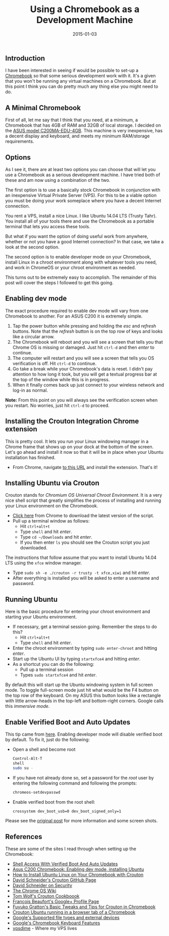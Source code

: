 #+TITLE: Using a Chromebook as a Development Machine
#+DATE: 2015-01-03
#+HUGO_BASE_DIR: ../hugo-site/
#+HUGO_SECTION: posts
#+HUGO_TAGS: chromebook linux ubuntu

** Introduction
I have been interested in seeing if would be possible to set-up a
[[https://www.google.com/chrome/devices/][Chromebook]] so that some serious development work with it.  It's a
given that you won't be running any virtual machines on a Chromebook.
But at this point I think you can do pretty much any thing else you
might need to do.

#+BEGIN_EXPORT html
<!--more-->
#+END_EXPORT

** A Minimal Chromebook

First of all, let me say that I think that you need, at a minimum, a
Chromebook that has 4GB of RAM and 32GB of local storage.  I decided
on the [[http://smile.amazon.com/gp/product/B00KGI4XBI][ASUS model C200MA-EDU-4GB]].  This machine is very inexpensive,
has a decent display and keyboard, and meets my minimum RAM/storage
requirements.

** Options

As I see it, there are at least two options you can choose that will
let you use a Chromebook as a serious development machine.  I have
tried both of these and am now using a combination of the two.

The first option is to use a basically stock Chromebook in conjunction
with an inexpensive Virtual Private Server (VPS).  For this to be a
viable option you must be doing your work someplace where you have a
decent Internet connection.  

You rent a VPS, install a nice Linux. I like Ubuntu 14.04 LTS (Trusty
Tahr).  You install all of your tools there and use the Chromebook as
a portable terminal that lets you access these tools.

But what if you want the option of doing useful work from anywhere,
whether or not you have a good Internet connection? In that case, we
take a look at the second option.

The second option is to enable developer mode on your Chromebook,
install Linux in a chroot environment along with whatever tools you
need, and work in ChromeOS or your chroot environment as needed.

This turns out to be extremely easy to accomplish.  The remainder of
this post will cover the steps I followed to get this going.

** Enabling dev mode

The exact procedure required to enable dev mode will vary from one
Chromebook to another.  For an ASUS C200 it is extremely simple.

1. Tap the power button while pressing and holding the /esc/ and
   /refresh/ buttons.  Note that the /refresh/ button is on the top
   row of keys and looks like a circular arrow.
2. The Chromebook will reboot and you will see a screen that tells you
   that Chrome OS is missing or damaged.  Just hit ~ctrl-d~ and then
   /enter/ to continue.
3. The computer will restart and you will see a screen that tells you
   OS verification is off.  Hit ~ctrl-d~ to continue.
4. Go take a break while your Chromebook's data is reset.  I didn't
   pay attention to how long it took, but you will get a textual
   progress bar at the top of the window while this is in progress.
5. When it finally comes back up just connect to your wireless network
   and log-in as normal.

*Note:* From this point on you will always see the verification screen
when you restart.  No worries, just hit ~ctrl-d~ to proceed.

** Installing the Crouton Integration Chrome extension

This is pretty cool.  It lets you run your Linux windowing manager in
a Chrome frame that shows up on your dock at the bottom of the
screen.  Let's go ahead and install it now so that it will be in place
when your Ubuntu installation has finished.

- From Chrome, navigate [[https://chrome.google.com/webstore/detail/crouton-integration/gcpneefbbnfalgjniomfjknbcgkbijom][to this URL]] and install the extension.  That's
  it!

** Installing Ubuntu via Crouton

Crouton stands for /Chromium OS Universal Chroot Environment/.  It is
a very nice shell script that greatly simplifies the process of
installing and running your Linux environment on the Chromebook.

- [[https://goo.gl/fd3zc][Click here]] from Chrome to download the latest version of the script.
- Pull up a terminal window as follows:
  - Hit ~ctrl+alt+t~
  - Type ~shell~ and hit /enter/.
  - Type ~cd ~/Downloads~ and hit /enter/.
  - If you then enter ~ls~ you should see the Crouton script you just
    downloaded.

The instructions that follow assume that you want to install Ubuntu
14.04 LTS using the ~xfce~ window manager.

- Type ~sudo sh -e ./crouton -r trusty -t xfce,xiwi~ and hit /enter/.
- After everything is installed you will be asked to enter a username
  and password.

** Running Ubuntu

Here is the basic procedure for entering your chroot environment and
starting your Ubuntu environment.

- If necessary, get a terminal session going.  Remember the steps to
  do this?
  - Hit ~ctrl+alt+t~
  - Type ~shell~ and hit /enter/.
- Enter the chroot environment by typing ~sudo enter-chroot~ and
  hitting /enter/.
- Start up the Ubuntu UI by typing ~startxfce4~ and hitting /enter/.
- As a shortcut you can do the following:
  - Pull up a terminal session
  - Types ~sudo startxfce4~ and hit /enter/.


By default this will start up the Ubuntu windowing system in full
screen mode.  To toggle full-screen mode just hit what would be the F4
button on the top row of the keyboard.  On my ASUS this button looks
like a rectangle with little arrow-heads in the top-left and
bottom-right corners.  Google calls this /immersive mode/.

** Enable Verified Boot and Auto Updates

This tip came from [[https://sites.google.com/site/chromeoswikisite/home/what-s-new-in-dev-and-beta/shell-acess-with-verified-boot][here]].  Enabling developer mode will disable
verified boot by default.  To fix it, just do the following:

- Open a shell and become root
  #+BEGIN_SRC sh
    Control-Alt-T
    shell
    sudo su -
  #+END_SRC
- If you have not already done so, set a password for the /root/ user
  by entering the following command and following the prompts:
  #+BEGIN_SRC sh
  chromeos-setdevpasswd
  #+END_SRC
- Enable verified boot from the root shell:
  #+BEGIN_SRC sh
  crossystem dev_boot_usb=0 dev_boot_signed_only=1
  #+END_SRC

Please see the [[https://sites.google.com/site/chromeoswikisite/home/what-s-new-in-dev-and-beta/shell-acess-with-verified-boot][original post]] for more information and some screen shots.


** References

These are some of the sites I read through when setting up the
Chromebook:

- [[https://sites.google.com/site/chromeoswikisite/home/what-s-new-in-dev-and-beta/shell-acess-with-verified-boot][Shell Access With Verified Boot And Auto Updates]]
- [[http://liliputing.com/2014/06/asus-c200-chromebook-enabling-dev-mode-installing-ubuntu.html][Asus C200 Chromebook: Enabling dev mode, installing Ubuntu]]
- [[http://www.howtogeek.com/162120/how-to-install-ubuntu-linux-on-your-chromebook-with-crouton/][How to Install Ubuntu Linux on Your Chromebook with Crouton]]
- [[https://github.com/dnschneid/crouton][David Schneider's Crouton GitHub Page]]
- [[https://github.com/dnschneid/crouton/wiki/Security][David Schneider on Security]]
- [[https://sites.google.com/site/chromeoswikisite/home][The Chrome OS Wiki]]
- [[http://tomwwolf.com/chromebook-14-compedium/chromebook-crouton-cookbook/][Tom Wolf's Crouton Cookboook]]
- [[https://plus.google.com/u/0/%2BFrancoisBeaufort/posts/JDVkXALPcNq][François Beaufort's Google+ Profile Page]]
- [[http://fuyuko.net/basic-tweaks-and-tips-for-crouton-in-chromebook/][Fuyuko Gratton's Basic Tweaks and Tips for Crouton in Chromebook]]
- [[http://www.postslush.com/2014/12/crouton-ubuntu-running-in-browser-tab.html][Crouton Ubuntu running in a browser tab of a Chromebook]]
- [[https://support.google.com/chromebook/answer/183093?hl%3Den][Google's Supported file types and external devices]]
- [[https://support.google.com/chromebook/answer/1047364?hl%3Den][Google's Chromebook Keyboard Features]]
- [[http://vpsdime.com/][vpsdime]] - Where my VPS lives


